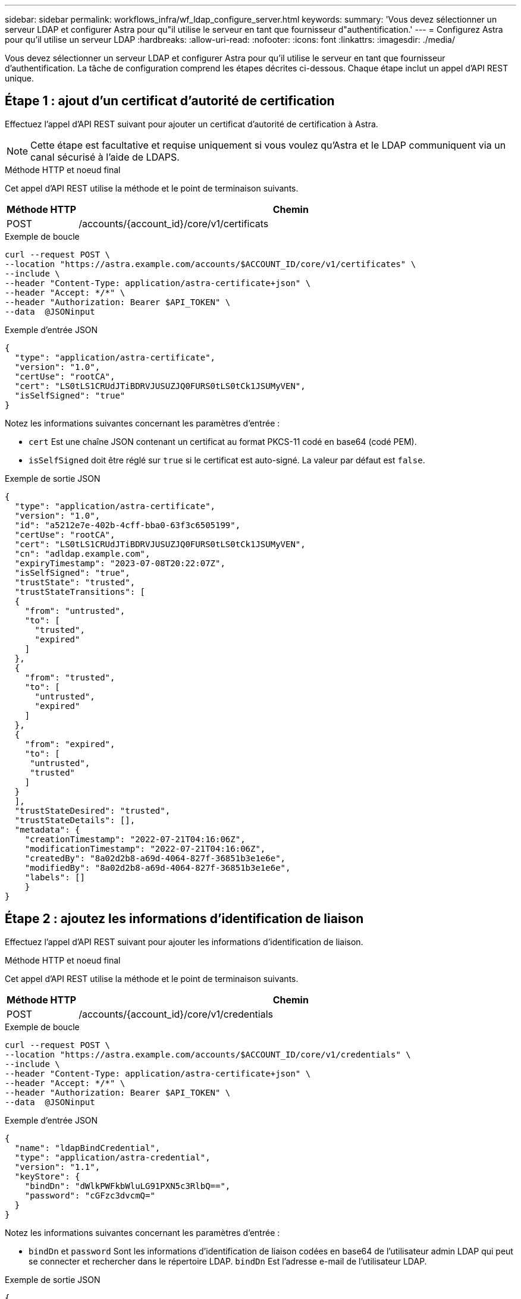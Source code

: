 ---
sidebar: sidebar 
permalink: workflows_infra/wf_ldap_configure_server.html 
keywords:  
summary: 'Vous devez sélectionner un serveur LDAP et configurer Astra pour qu"il utilise le serveur en tant que fournisseur d"authentification.' 
---
= Configurez Astra pour qu'il utilise un serveur LDAP
:hardbreaks:
:allow-uri-read: 
:nofooter: 
:icons: font
:linkattrs: 
:imagesdir: ./media/


[role="lead"]
Vous devez sélectionner un serveur LDAP et configurer Astra pour qu'il utilise le serveur en tant que fournisseur d'authentification. La tâche de configuration comprend les étapes décrites ci-dessous. Chaque étape inclut un appel d'API REST unique.



== Étape 1 : ajout d'un certificat d'autorité de certification

Effectuez l'appel d'API REST suivant pour ajouter un certificat d'autorité de certification à Astra.


NOTE: Cette étape est facultative et requise uniquement si vous voulez qu'Astra et le LDAP communiquent via un canal sécurisé à l'aide de LDAPS.

.Méthode HTTP et noeud final
Cet appel d'API REST utilise la méthode et le point de terminaison suivants.

[cols="1,6"]
|===
| Méthode HTTP | Chemin 


| POST | /accounts/{account_id}/core/v1/certificats 
|===
.Exemple de boucle
[source, curl]
----
curl --request POST \
--location "https://astra.example.com/accounts/$ACCOUNT_ID/core/v1/certificates" \
--include \
--header "Content-Type: application/astra-certificate+json" \
--header "Accept: */*" \
--header "Authorization: Bearer $API_TOKEN" \
--data  @JSONinput
----
.Exemple d'entrée JSON
[source, json]
----
{
  "type": "application/astra-certificate",
  "version": "1.0",
  "certUse": "rootCA",
  "cert": "LS0tLS1CRUdJTiBDRVJUSUZJQ0FURS0tLS0tCk1JSUMyVEN",
  "isSelfSigned": "true"
}
----
Notez les informations suivantes concernant les paramètres d'entrée :

* `cert` Est une chaîne JSON contenant un certificat au format PKCS-11 codé en base64 (codé PEM).
* `isSelfSigned` doit être réglé sur `true` si le certificat est auto-signé. La valeur par défaut est `false`.


.Exemple de sortie JSON
[listing]
----
{
  "type": "application/astra-certificate",
  "version": "1.0",
  "id": "a5212e7e-402b-4cff-bba0-63f3c6505199",
  "certUse": "rootCA",
  "cert": "LS0tLS1CRUdJTiBDRVJUSUZJQ0FURS0tLS0tCk1JSUMyVEN",
  "cn": "adldap.example.com",
  "expiryTimestamp": "2023-07-08T20:22:07Z",
  "isSelfSigned": "true",
  "trustState": "trusted",
  "trustStateTransitions": [
  {
    "from": "untrusted",
    "to": [
      "trusted",
      "expired"
    ]
  },
  {
    "from": "trusted",
    "to": [
      "untrusted",
      "expired"
    ]
  },
  {
    "from": "expired",
    "to": [
     "untrusted",
     "trusted"
    ]
  }
  ],
  "trustStateDesired": "trusted",
  "trustStateDetails": [],
  "metadata": {
    "creationTimestamp": "2022-07-21T04:16:06Z",
    "modificationTimestamp": "2022-07-21T04:16:06Z",
    "createdBy": "8a02d2b8-a69d-4064-827f-36851b3e1e6e",
    "modifiedBy": "8a02d2b8-a69d-4064-827f-36851b3e1e6e",
    "labels": []
    }
}
----


== Étape 2 : ajoutez les informations d'identification de liaison

Effectuez l'appel d'API REST suivant pour ajouter les informations d'identification de liaison.

.Méthode HTTP et noeud final
Cet appel d'API REST utilise la méthode et le point de terminaison suivants.

[cols="1,6"]
|===
| Méthode HTTP | Chemin 


| POST | /accounts/{account_id}/core/v1/credentials 
|===
.Exemple de boucle
[source, curl]
----
curl --request POST \
--location "https://astra.example.com/accounts/$ACCOUNT_ID/core/v1/credentials" \
--include \
--header "Content-Type: application/astra-certificate+json" \
--header "Accept: */*" \
--header "Authorization: Bearer $API_TOKEN" \
--data  @JSONinput
----
.Exemple d'entrée JSON
[source, json]
----
{
  "name": "ldapBindCredential",
  "type": "application/astra-credential",
  "version": "1.1",
  "keyStore": {
    "bindDn": "dWlkPWFkbWluLG91PXN5c3RlbQ==",
    "password": "cGFzc3dvcmQ="
  }
}
----
Notez les informations suivantes concernant les paramètres d'entrée :

*  `bindDn` et `password` Sont les informations d'identification de liaison codées en base64 de l'utilisateur admin LDAP qui peut se connecter et rechercher dans le répertoire LDAP. `bindDn` Est l'adresse e-mail de l'utilisateur LDAP.


.Exemple de sortie JSON
[listing]
----
{
    "type": "application/astra-credential",
    "version": "1.1",
    "id": "3bd9c8a7-f5a4-4c44-b778-90a85fc7d154",
    "name": "ldapBindCredential",
    "metadata": {
        "creationTimestamp": "2022-07-21T06:53:11Z",
        "modificationTimestamp": "2022-07-21T06:53:11Z",
        "createdBy": "527329f2-662c-41c0-ada9-2f428f14c137"
    }
}
----
Noter les paramètres de réponse suivants :

* Le `id` des informations d'identification sont utilisées dans les étapes suivantes du flux de travail.




== Etape 3 : récupération de l'UUID du paramètre LDAP

Exécutez l'appel de l'API REST suivant pour récupérer l'UUID du `astra.account.ldap` Réglage inclus avec le centre de contrôle Astra.


NOTE: L'exemple curl ci-dessous utilise un paramètre de requête pour filtrer la collection de paramètres. Vous pouvez à la place supprimer le filtre pour obtenir tous les paramètres, puis rechercher `astra.account.ldap`.

.Méthode HTTP et noeud final
Cet appel d'API REST utilise la méthode et le point de terminaison suivants.

[cols="1,6"]
|===
| Méthode HTTP | Chemin 


| OBTENEZ | /accounts/{account_id}/core/v1/settings 
|===
.Exemple de boucle
[source, curl]
----
curl --request GET \
--location "https://astra.example.com/accounts/$ACCOUNT_ID/core/v1/settings?filter=name%20eq%20'astra.account.ldap'&include=name,id" \
--include \
--header "Accept: */*" \
--header "Authorization: Bearer $API_TOKEN" \
----
.Exemple de sortie JSON
[listing]
----
{
  "items": [
    ["astra.account.ldap",
    "12072b56-e939-45ec-974d-2dd83b7815df"
    ]
  ],
  "metadata": {}
}
----


== Étape 4 : mettez à jour le paramètre LDAP

Effectuez l'appel d'API REST suivant pour mettre à jour le paramètre LDAP et terminer la configuration. Utilisez le `id` Valeur de l'appel API précédent pour le `<SETTING_ID>` Valeur dans le chemin d'accès à l'URL ci-dessous.


NOTE: Vous pouvez d'abord lancer une demande GET pour le paramètre spécifique afin de voir le schéma de configuration. Ceci fournira plus d'informations sur les champs requis dans la configuration.

.Méthode HTTP et noeud final
Cet appel d'API REST utilise la méthode et le point de terminaison suivants.

[cols="1,6"]
|===
| Méthode HTTP | Chemin 


| EN | /accounts/{account_id}/core/v1/settings/{setting_id} 
|===
.Exemple de boucle
[source, curl]
----
curl --request PUT \
--location "https://astra.example.com/accounts/$ACCOUNT_ID/core/v1/settings/<SETTING_ID>" \
--include \
--header "Content-Type: application/astra-setting+json" \
--header "Accept: */*" \
--header "Authorization: Bearer $API_TOKEN" \
--data @JSONinput
----
.Exemple d'entrée JSON
[source, json]
----
{
  "type": "application/astra-setting",
  "version": "1.0",
  "desiredConfig": {
    "connectionHost": "myldap.example.com",
    "credentialId": "3bd9c8a7-f5a4-4c44-b778-90a85fc7d154",
    "groupBaseDN": "OU=groups,OU=astra,DC=example,DC=com",
    "isEnabled": "true",
    "port": 686,
    "secureMode": "LDAPS",
    "userBaseDN": "OU=users,OU=astra,DC=example,dc=com",
    "userSearchFilter": "((objectClass=User))",
    "vendor": "Active Directory"
    }
}
----
Notez les informations suivantes concernant les paramètres d'entrée :

* `isEnabled` doit être réglé sur `true` ou une erreur peut se produire.
* `credentialId` est l'id des informations d'identification de liaison créées précédemment.
* `secureMode` doit être réglé sur `LDAP` ou `LDAPS` en fonction de votre configuration à l'étape précédente.
* Seul Active Directory est pris en charge en tant que fournisseur.


Si l'appel a réussi, la réponse HTTP 204 est renvoyée.



== Étape 5 : récupération du paramètre LDAP

Vous pouvez éventuellement effectuer l'appel d'API REST suivant pour récupérer les paramètres LDAP et confirmer la mise à jour.

.Méthode HTTP et noeud final
Cet appel d'API REST utilise la méthode et le point de terminaison suivants.

[cols="1,6"]
|===
| Méthode HTTP | Chemin 


| OBTENEZ | /accounts/{account_id}/core/v1/settings/{setting_id} 
|===
.Exemple de boucle
[source, curl]
----
curl --request GET \
--location "'https://astra.example.com/accounts/$ACCOUNT_ID/core/v1/settings/<SETTING_ID>" \
--include \
--header "Accept: */*" \
--header "Authorization: Bearer $API_TOKEN"
----
.Exemple de sortie JSON
[listing]
----
{
  "items": [
  {
    "type": "application/astra-setting",
    "version": "1.0",
    "metadata": {
      "creationTimestamp": "2022-06-17T21:16:31Z",
      "modificationTimestamp": "2022-07-21T07:12:20Z",
      "labels": [],
      "createdBy": "system",
      "modifiedBy": "00000000-0000-0000-0000-000000000000"
    },
    "id": "12072b56-e939-45ec-974d-2dd83b7815df",
    "name": "astra.account.ldap",
    "desiredConfig": {
      "connectionHost": "10.193.61.88",
      "credentialId": "3bd9c8a7-f5a4-4c44-b778-90a85fc7d154",
      "groupBaseDN": "ou=groups,ou=astra,dc=example,dc=com",
      "isEnabled": "true",
      "port": 686,
      "secureMode": "LDAPS",
      "userBaseDN": "ou=users,ou=astra,dc=example,dc=com",
      "userSearchFilter": "((objectClass=User))",
      "vendor": "Active Directory"
    },
    "currentConfig": {
      "connectionHost": "10.193.160.209",
      "credentialId": "3bd9c8a7-f5a4-4c44-b778-90a85fc7d154",
      "groupBaseDN": "ou=groups,ou=astra,dc=example,dc=com",
      "isEnabled": "true",
      "port": 686,
      "secureMode": "LDAPS",
      "userBaseDN": "ou=users,ou=astra,dc=example,dc=com",
      "userSearchFilter": "((objectClass=User))",
      "vendor": "Active Directory"
    },
    "configSchema": {
      "$schema": "http://json-schema.org/draft-07/schema#",
      "title": "astra.account.ldap",
      "type": "object",
      "properties": {
        "connectionHost": {
          "type": "string",
          "description": "The hostname or IP address of your LDAP server."
        },
        "credentialId": {
          "type": "string",
          "description": "The credential ID for LDAP account."
        },
        "groupBaseDN": {
          "type": "string",
          "description": "The base DN of the tree used to start the group search. The system searches the subtree from the specified location."
        },
        "groupSearchCustomFilter": {
          "type": "string",
          "description": "Type of search that controls the default group search filter used."
        },
        "isEnabled": {
          "type": "string",
          "description": "This property determines if this setting is enabled or not."
        },
        "port": {
          "type": "integer",
          "description": "The port on which the LDAP server is running."
        },
        "secureMode": {
          "type": "string",
          "description": "The secure mode LDAPS or LDAP."
        },
        "userBaseDN": {
          "type": "string",
          "description": "The base DN of the tree used to start the user search. The system searches the subtree from the specified location."
        },
        "userSearchFilter": {
          "type": "string",
          "description": "The filter used to search for users according a search criteria."
        },
        "vendor": {
          "type": "string",
          "description": "The LDAP provider you are using.",
          "enum": ["Active Directory"]
        }
      },
      "additionalProperties": false,
      "required": [
        "connectionHost",
        "secureMode",
        "credentialId",
        "userBaseDN",
        "userSearchFilter",
        "groupBaseDN",
        "vendor",
        "isEnabled"
      ]
      },
      "state": "valid",
    }
  ],
  "metadata": {}
}
----
Localisez le `state` champ de la réponse qui contient l'une des valeurs du tableau ci-dessous.

[cols="1,4"]
|===
| État | Description 


| en attente | Le processus de configuration est toujours actif et n'est pas encore terminé. 


| valide | La configuration a été effectuée avec succès et `currentConfig` la réponse correspond `desiredConfig`. 


| erreur | Le processus de configuration LDAP a échoué. 
|===